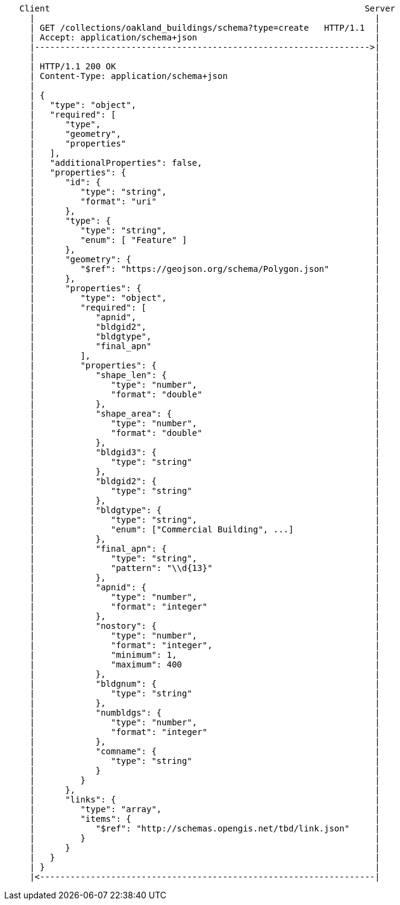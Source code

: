 ....
   Client                                                              Server
     |                                                                   |
     | GET /collections/oakland_buildings/schema?type=create   HTTP/1.1  |
     | Accept: application/schema+json                                   |
     |------------------------------------------------------------------>|
     |                                                                   |
     | HTTP/1.1 200 OK                                                   | 
     | Content-Type: application/schema+json                             |    
     |                                                                   |
     | {                                                                 |
     |   "type": "object",                                               |
     |   "required": [                                                   |
     |      "type",                                                      |
     |      "geometry",                                                  |
     |      "properties"                                                 |
     |   ],                                                              |
     |   "additionalProperties": false,                                  |
     |   "properties": {                                                 |
     |      "id": {                                                      |
     |         "type": "string",                                         |
     |         "format": "uri"                                           |
     |      },                                                           |
     |      "type": {                                                    |
     |         "type": "string",                                         |
     |         "enum": [ "Feature" ]                                     |
     |      },                                                           |
     |      "geometry": {                                                |
     |         "$ref": "https://geojson.org/schema/Polygon.json"         |
     |      },                                                           |
     |      "properties": {                                              |
     |         "type": "object",                                         |
     |         "required": [                                             |
     |            "apnid",                                               |
     |            "bldgid2",                                             |
     |            "bldgtype",                                            |
     |            "final_apn"                                            |
     |         ],                                                        |
     |         "properties": {                                           |
     |            "shape_len": {                                         |
     |               "type": "number",                                   |
     |               "format": "double"                                  |
     |            },                                                     |
     |            "shape_area": {                                        |
     |               "type": "number",                                   |
     |               "format": "double"                                  |
     |            },                                                     |
     |            "bldgid3": {                                           |
     |               "type": "string"                                    |
     |            },                                                     |
     |            "bldgid2": {                                           |
     |               "type": "string"                                    |
     |            },                                                     |
     |            "bldgtype": {                                          |
     |               "type": "string",                                   |
     |               "enum": ["Commercial Building", ...]                |
     |            },                                                     |
     |            "final_apn": {                                         |
     |               "type": "string",                                   |
     |               "pattern": "\\d{13}"                                |
     |            },                                                     |
     |            "apnid": {                                             |
     |               "type": "number",                                   |
     |               "format": "integer"                                 |
     |            },                                                     |
     |            "nostory": {                                           |
     |               "type": "number",                                   |
     |               "format": "integer",                                |
     |               "minimum": 1,                                       |
     |               "maximum": 400                                      |
     |            },                                                     |
     |            "bldgnum": {                                           |
     |               "type": "string"                                    |
     |            },                                                     |
     |            "numbldgs": {                                          |
     |               "type": "number",                                   |
     |               "format": "integer"                                 |
     |            },                                                     |
     |            "comname": {                                           |
     |               "type": "string"                                    |
     |            }                                                      |
     |         }                                                         |
     |      },                                                           |
     |      "links": {                                                   |
     |         "type": "array",                                          |
     |         "items": {                                                |
     |            "$ref": "http://schemas.opengis.net/tbd/link.json"     |
     |         }                                                         |
     |      }                                                            |
     |   }                                                               |
     | }                                                                 |
     |<------------------------------------------------------------------|
....
